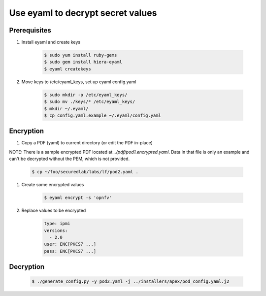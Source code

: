 .. This work is licensed under a Creative Commons Attribution 4.0 International License.
.. SPDX-License-Identifier: CC-BY-4.0
.. (c) 2017 OPNFV and others.

Use eyaml to decrypt secret values
==================================

Prerequisites
-------------

#. Install eyaml and create keys

    .. code-block:: bash

        $ sudo yum install ruby-gems
        $ sudo gem install hiera-eyaml
        $ eyaml createkeys

#. Move keys to /etc/eyaml_keys, set up eyaml config.yaml

    .. code-block:: bash

        $ sudo mkdir -p /etc/eyaml_keys/
        $ sudo mv ./keys/* /etc/eyaml_keys/
        $ mkdir ~/.eyaml/
        $ cp config.yaml.example ~/.eyaml/config.yaml

Encryption
----------

#. Copy a PDF (yaml) to current directory (or edit the PDF in-place)

NOTE: There is a sample encrypted PDF located at `../pdf/pod1.encrypted.yaml`.
Data in that file is only an example and can't be decrypted without the PEM,
which is not provided.

    .. code-block:: bash

        $ cp ~/foo/securedlab/labs/lf/pod2.yaml .

#. Create some encrypted values

    .. code-block:: bash

        $ eyaml encrypt -s 'opnfv'

#. Replace values to be encrypted

    .. code-block:: yaml

        type: ipmi
        versions:
          - 2.0
        user: ENC[PKCS7 ...]
        pass: ENC[PKCS7 ...]

Decryption
----------

    .. code-block:: bash

        $ ./generate_config.py -y pod2.yaml -j ../installers/apex/pod_config.yaml.j2
